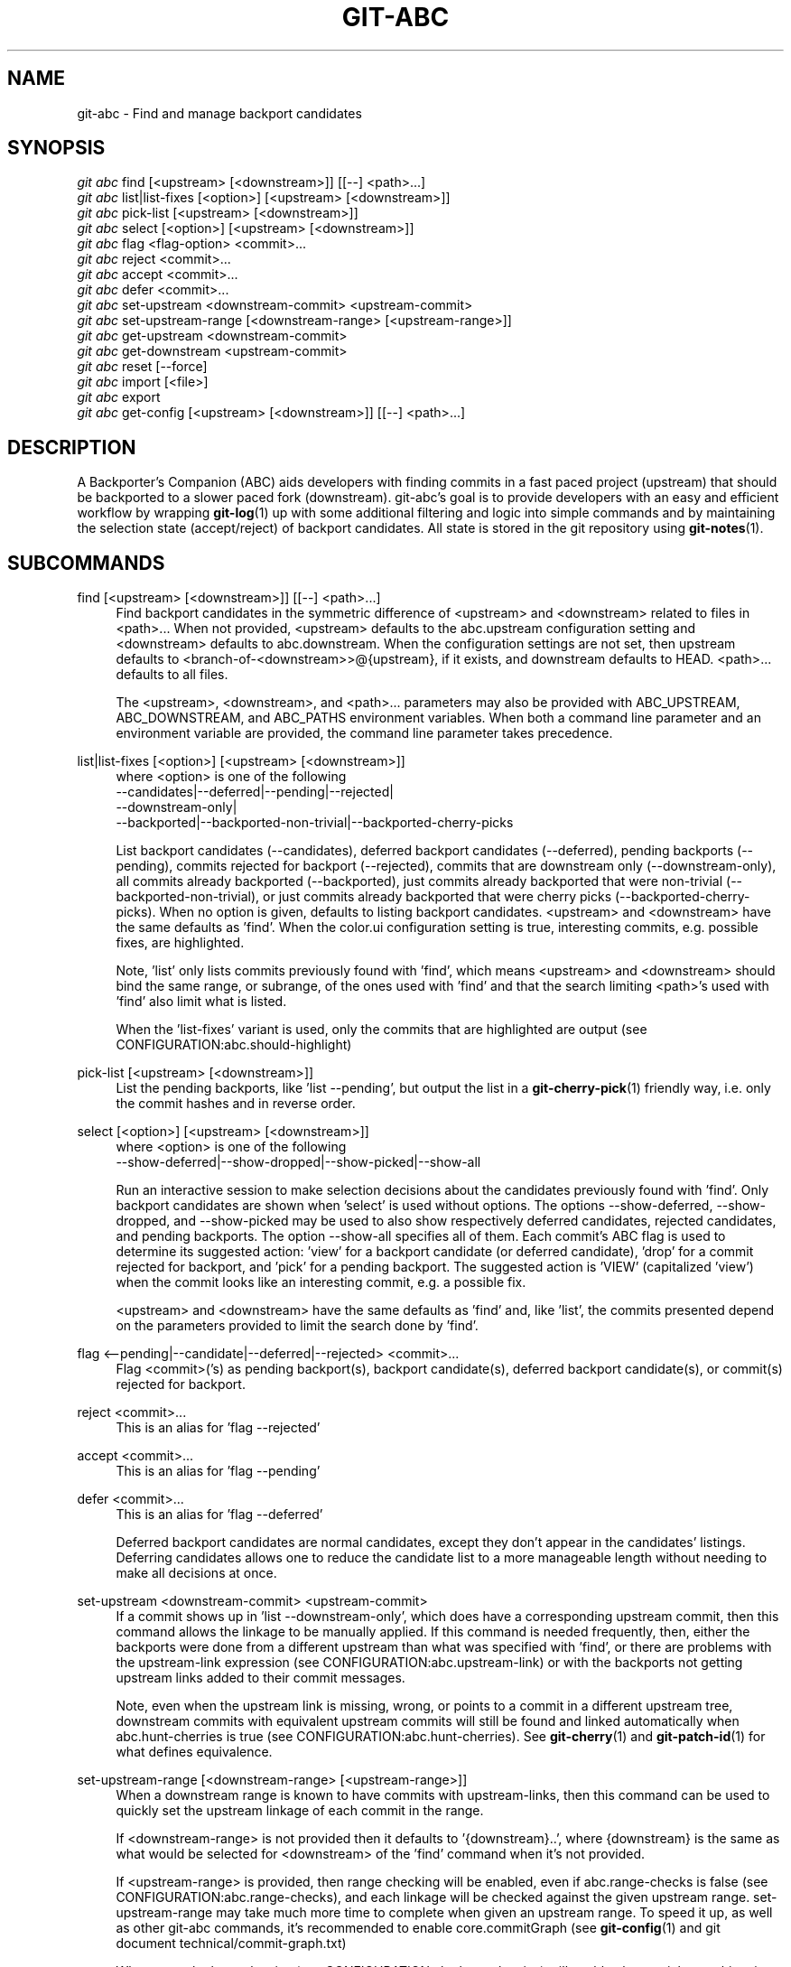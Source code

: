 .TH "GIT\-ABC" "1" "2020-03-23" "" "Local man page"
.nh
.ad l
.SH "NAME"
git-abc \- Find and manage backport candidates
.SH "SYNOPSIS"
.sp
.nf
\fIgit abc\fR find [<upstream> [<downstream>]] [[--] <path>...]
\fIgit abc\fR list|list-fixes [<option>] [<upstream> [<downstream>]]
\fIgit abc\fR pick-list [<upstream> [<downstream>]]
\fIgit abc\fR select [<option>] [<upstream> [<downstream>]]
\fIgit abc\fR flag <flag-option> <commit>...
\fIgit abc\fR reject <commit>...
\fIgit abc\fR accept <commit>...
\fIgit abc\fR defer <commit>...
\fIgit abc\fR set-upstream <downstream-commit> <upstream-commit>
\fIgit abc\fR set-upstream-range [<downstream-range> [<upstream-range>]]
\fIgit abc\fR get-upstream <downstream-commit>
\fIgit abc\fR get-downstream <upstream-commit>
\fIgit abc\fR reset [--force]
\fIgit abc\fR import [<file>]
\fIgit abc\fR export
\fIgit abc\fR get-config [<upstream> [<downstream>]] [[--] <path>...]
.fi
.SH "DESCRIPTION"
A Backporter's Companion (ABC) aids developers with finding commits in a fast paced project (upstream) that should be backported to a slower paced fork (downstream).
git-abc's goal is to provide developers with an easy and efficient workflow by wrapping \fBgit-log\fR(1) up with some additional filtering and logic into simple commands and by maintaining the selection state (accept/reject) of backport candidates.
All state is stored in the git repository using \fBgit-notes\fR(1).
.SH "SUBCOMMANDS"
.PP
find [<upstream> [<downstream>]] [[--] <path>...]
.RS 4
Find backport candidates in the symmetric difference of <upstream> and <downstream> related to files in <path>...
When not provided, <upstream> defaults to the abc.upstream configuration setting and <downstream> defaults to abc.downstream.
When the configuration settings are not set, then upstream defaults to <branch-of-<downstream>>@{upstream}, if it exists, and downstream defaults to HEAD.
<path>... defaults to all files.
.sp
The <upstream>, <downstream>, and <path>... parameters may also be provided with ABC_UPSTREAM, ABC_DOWNSTREAM, and ABC_PATHS environment variables.
When both a command line parameter and an environment variable are provided, the command line parameter takes precedence.
.RE
.PP
list|list-fixes [<option>] [<upstream> [<downstream>]]
.RS 4
.nf
where <option> is one of the following
--candidates|--deferred|--pending|--rejected|
--downstream-only|
--backported|--backported-non-trivial|--backported-cherry-picks
.fi
.sp
List backport candidates (--candidates), deferred backport candidates (--deferred), pending backports (--pending), commits rejected for backport (--rejected), commits that are downstream only (--downstream-only), all commits already backported (--backported), just commits already backported that were non-trivial (--backported-non-trivial), or just commits already backported that were cherry picks (--backported-cherry-picks).
When no option is given, defaults to listing backport candidates.
<upstream> and <downstream> have the same defaults as 'find'.
When the color.ui configuration setting is true, interesting commits, e.g. possible fixes, are highlighted.
.sp
Note, 'list' only lists commits previously found with 'find', which means <upstream> and <downstream> should bind the same range, or subrange, of the ones used with 'find' and that the search limiting <path>'s used with 'find' also limit what is listed.
.sp
When the 'list-fixes' variant is used, only the commits that are highlighted are output (see CONFIGURATION:abc.should-highlight)
.RE
.PP
pick-list [<upstream> [<downstream>]]
.RS 4
List the pending backports, like 'list --pending', but output the list in a \fBgit-cherry-pick\fR(1) friendly way, i.e. only the commit hashes and in reverse order.
.RE
.PP
select [<option>] [<upstream> [<downstream>]]
.RS 4
.nf
where <option> is one of the following
--show-deferred|--show-dropped|--show-picked|--show-all
.fi
.sp
Run an interactive session to make selection decisions about the candidates previously found with 'find'.
Only backport candidates are shown when 'select' is used without options.
The options --show-deferred, --show-dropped, and --show-picked may be used to also show respectively deferred candidates, rejected candidates, and pending backports.
The option --show-all specifies all of them.
Each commit's ABC flag is used to determine its suggested action: \(cqview' for a backport candidate (or deferred candidate), 'drop' for a commit rejected for backport, and 'pick' for a pending backport.
The suggested action is 'VIEW' (capitalized 'view') when the commit looks like an interesting commit, e.g. a possible fix.
.sp
<upstream> and <downstream> have the same defaults as 'find' and, like 'list', the commits presented depend on the parameters provided to limit the search done by 'find'.
.RE
.PP
flag <--pending|--candidate|--deferred|--rejected> <commit>...
.RS 4
Flag <commit>('s) as pending backport(s), backport candidate(s), deferred backport candidate(s), or commit(s) rejected for backport.
.RE
.PP
reject <commit>...
.RS 4
This is an alias for 'flag --rejected'
.RE
.PP
accept <commit>...
.RS 4
This is an alias for 'flag --pending'
.RE
.PP
defer <commit>...
.RS 4
This is an alias for 'flag --deferred'
.sp
Deferred backport candidates are normal candidates, except they don't appear in the candidates' listings.
Deferring candidates allows one to reduce the candidate list to a more manageable length without needing to make all decisions at once.
.RE
.PP
set-upstream <downstream-commit> <upstream-commit>
.RS 4
If a commit shows up in 'list --downstream-only', which does have a corresponding upstream commit, then this command allows the linkage to be manually applied.
If this command is needed frequently, then, either the backports were done from a different upstream than what was specified with 'find', or there are problems with the upstream-link expression (see CONFIGURATION:abc.upstream-link) or with the backports not getting upstream links added to their commit messages.
.sp
Note, even when the upstream link is missing, wrong, or points to a commit in a different upstream tree, downstream commits with equivalent upstream commits will still be found and linked automatically when abc.hunt-cherries is true (see CONFIGURATION:abc.hunt-cherries).
See \fBgit-cherry\fR(1) and \fBgit-patch-id\fR(1) for what defines equivalence.
.RE
.PP
set-upstream-range [<downstream-range> [<upstream-range>]]
.RS 4
When a downstream range is known to have commits with upstream-links, then this command can be used to quickly set the upstream linkage of each commit in the range.
.sp
If <downstream-range> is not provided then it defaults to '{downstream}..',  where {downstream} is the same as what would be selected for <downstream> of the 'find' command when it's not provided.
.sp
If <upstream-range> is provided, then range checking will be enabled, even if abc.range-checks is false (see CONFIGURATION:abc.range-checks), and each linkage will be checked against the given upstream range.
set-upstream-range may take much more time to complete when given an upstream range.
To speed it up, as well as other git-abc commands, it's recommended to enable core.commitGraph (see \fBgit-config\fR(1) and git document technical/commit-graph.txt)
.sp
When true, abc.hunt-cherries (see CONFIGURATION:abc.hunt-cherries) will enable cherry-pick searching, just as it does for the 'find' command.
However 'find' should be run first with the upstream that should be searched for the potential cherry-picks.
.RE
.PP
get-upstream <downstream-commit>
.RS 4
Output the corresponding upstream commit for <downstream-commit>.
.RE
.PP
get-downstream <upstream-commit>
.RS 4
Output the corresponding downstream commit for <upstream-commit>.
If the downstream commit is not already known by git-abc then 'get-downstream' will search for it by checking all the commits on the downstream branch for an upstream link containing the given upstream commit.
If the downstream commit is found, then the linkage is stored within the current namespace in order to speed up the next lookup.
.RE
.PP
reset [--force]
.RS 4
Clear all ABC flags.
--force or -f forces clearing without a final "are you sure?" prompting.
.RE
.PP
import [<file>]
.RS 4
Import flag settings from <file>, if given, otherwise from stdin.
.RE
.PP
export
.RS 4
Export flag settings to stdout.
.RE
.PP
get-config [<upstream> [<downstream>]] [[--] <path>...]
.RS 4
Display the configuration variables determined from the environment and git configuration.
The {upstream} and {downstream} displayed are the same as would be selected with the other commands such as 'find' and 'list' when given the same input.
The configuration is output with shell quoting, ready to be import to the callers environment.
.RE
.SH CONFIGURATION
.PP
abc.upstream
.RS 4
The upstream revision pointer, see \fBgitrevisions\fR(7).
.sp
The ABC_UPSTREAM environment variable may be used to override this config.
.RE
.PP
abc.downstream
.RS 4
The downstream revision pointer, see \fBgitrevisions\fR(7).
.sp
The ABC_DOWNSTREAM environment variable may be used to override this config.
.RE
.PP
abc.namespace
.RS 4
The name of the namespace to use.
The name may not contain '/'.
(Internally this name will be prefixed with refs/notes/ and used as a \fBgit-notes\fR(1) ref.) The default is 'git-abc'
.sp
The ABC_NAMESPACE environment variable may be used to override this config.
.RE
.PP
abc.should-highlight
.RS 4
Double comma (,,) separated list of <place-holders>:<regex> pairs used to identify interesting commits, e.g. possible fixes.
<place-holders> are git pretty format place holders (see \fBgit-log\fR(1) PRETTY FORMATS).
When listing commits, each commit will have each set of place holders checked with its extended regular expression <regex>.
If there's a match, then the commit is highlighted as an interesting commit.
The default is:
.sp
.nf
  '%s:fix|Fix|FIX|Revert,,%b:^[Cc][Cc]: *<?[Ss]table[@ ]|^[Ff]ixes: *[0-9a-f]'
.fi
.sp
The ABC_SHOULD_HIGHLIGHT environment variable may be used to override this config.
.RE
.PP
abc.upstream-link
.RS 4
Double comma (,,) separated list of <place-holders>:<regex> pairs used to identify upstream links, which are references embedded in downstream commits that point to their corresponding upstream commits.
<place-holders> are git pretty format place holders (see \fBgit-log\fR(1) PRETTY FORMATS).
When looking for a corresponding upstream commit, the downstream commit will have each set of place holders checked with its extended regular expression <regex>.
If there's a match, then the match is used for the upstream link.
The default is:
.sp
.nf
  '%b:^commit ([0-9a-f]{40})$,,%b:^\\(cherry picked from commit ([0-9a-f]{40})\\)$'
.fi
.sp
The ABC_UPSTREAM_LINK environment variable may be used to override this config.
.RE
.PP
abc.hunt-cherries
.RS 4
Try harder to find cherry-picks, including ones that have missing or malformed upstream links, or that have upstream links pointing to commits in a different tree than has been specified as <upstream>.
This is expensive to do, so it's off ('false') by default.
To enable, set to 'true'.
.sp
The ABC_HUNT_CHERRIES environment variable may be used to override this config.
.RE
.PP
abc.range-checks
.RS 4
Ensure commits are members of their expected commit ranges (i.e. they're on the upstream or downstream branches).
Error out on unexpected user input and warn on unexpected upstream links.
This is enabled ('true') by default, but it's a bit expensive to do.
When speed is more important than the checks, then the checks may be disabled by setting this config to 'false'.
The range checks will also be disabled, regardless of the value of this config, when core.commitGraph (see \fBgit-config\fR(1) and git document technical/commit-graph.txt) is not enabled.
.sp
The ABC_RANGE_CHECKS environment variable may be used to override this config.
.RE
.PP
abc.todo-path
.RS 4
The path of the directory to create (if it doesn't already exist) and use for the todo file needed when editing the backport candidate list with 'select'.
The default is:
.sp
.nf
  "$GIT_DIR/git-abc-todo"
.fi
.sp
The ABC_TODO_PATH environment variable may be used to override this config.
.RE
.SH "ENVIRONMENT"
.nf
ABC_NAMESPACE
ABC_TODO_PATH
ABC_SHOULD_HIGHLIGHT
ABC_UPSTREAM_LINK
ABC_HUNT_CHERRIES
ABC_RANGE_CHECKS
ABC_UPSTREAM
ABC_DOWNSTREAM
ABC_PATHS
.fi
